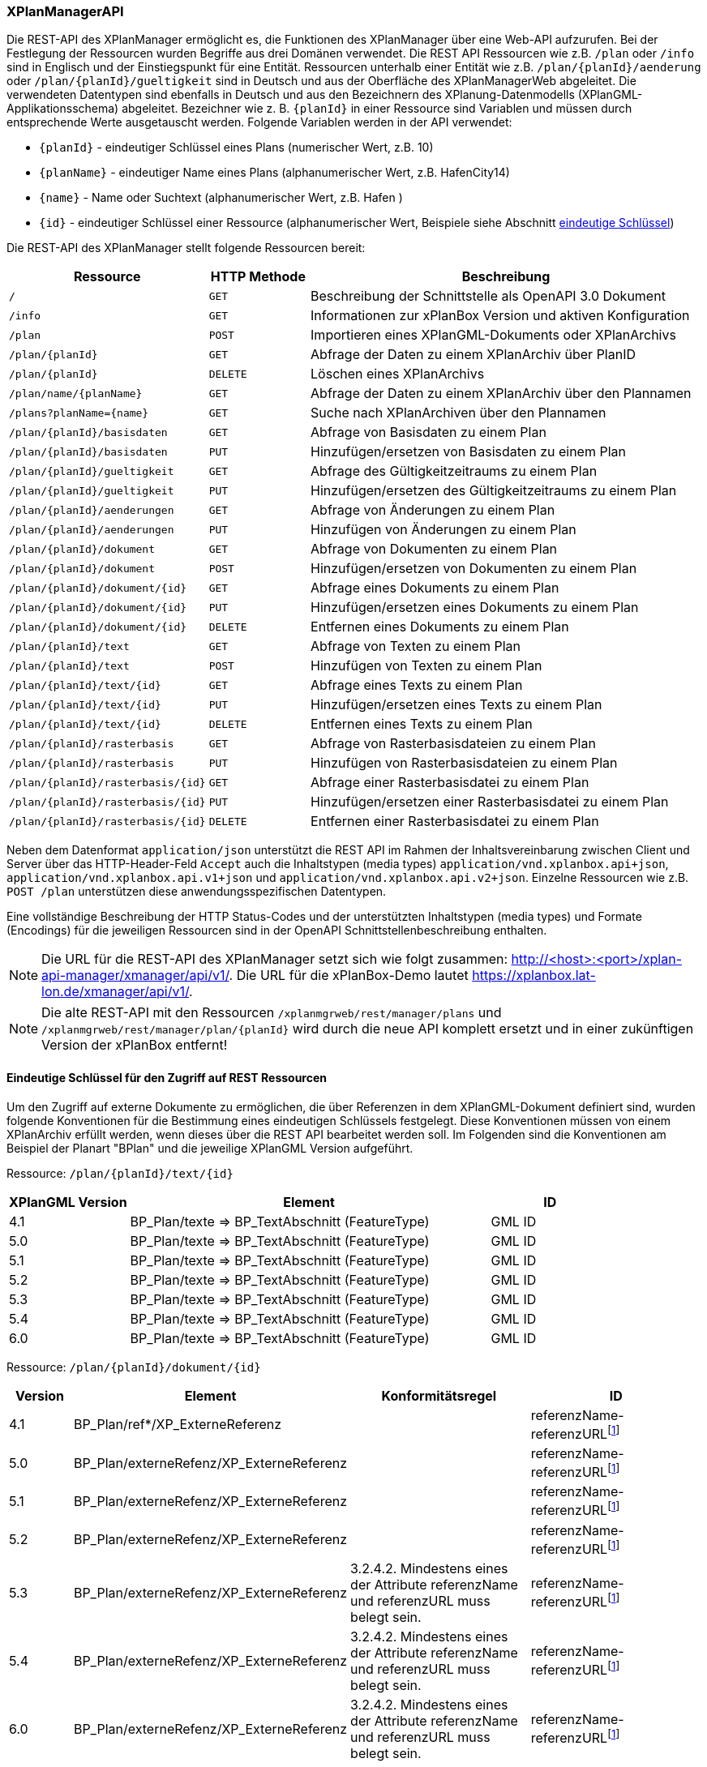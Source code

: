 [[xplanmanager-api]]
=== XPlanManagerAPI

Die REST-API des XPlanManager ermöglicht es, die Funktionen des XPlanManager über eine Web-API aufzurufen. Bei der Festlegung der Ressourcen wurden Begriffe aus drei Domänen verwendet. Die REST API Ressourcen wie z.B. `/plan` oder `/info` sind in Englisch und der Einstiegspunkt für eine Entität. Ressourcen unterhalb einer Entität wie z.B. `/plan/{planId}/aenderung` oder `/plan/{planId}/gueltigkeit` sind in Deutsch und aus der Oberfläche des XPlanManagerWeb abgeleitet. Die verwendeten Datentypen sind ebenfalls in Deutsch und aus den Bezeichnern des XPlanung-Datenmodells (XPlanGML-Applikationsschema) abgeleitet. Bezeichner wie z. B. `{planId}` in einer Ressource sind Variablen und müssen durch entsprechende Werte ausgetauscht werden. Folgende Variablen werden in der API verwendet:

- `{planId}` - eindeutiger Schlüssel eines Plans (numerischer Wert, z.B. 10)
- `{planName}` - eindeutiger Name eines Plans (alphanumerischer Wert, z.B. HafenCity14)
- `{name}` - Name oder Suchtext (alphanumerischer Wert, z.B. Hafen )
- `{id}` - eindeutiger Schlüssel einer Ressource (alphanumerischer Wert, Beispiele siehe Abschnitt <<xplanmanager-api-schluessel, eindeutige Schlüssel>>)

Die REST-API des XPlanManager stellt folgende Ressourcen bereit:

[width="100%",cols="25%,15%,60%",options="header",]
|===
|Ressource |HTTP Methode |Beschreibung
|`/` |`GET` |Beschreibung der Schnittstelle als OpenAPI 3.0 Dokument
|`/info` |`GET` |Informationen zur xPlanBox Version und aktiven Konfiguration
|`/plan` |`POST` |Importieren eines XPlanGML-Dokuments oder XPlanArchivs
|`/plan/{planId}` |`GET` |Abfrage der Daten zu einem XPlanArchiv über PlanID
|`/plan/{planId}` |`DELETE` |Löschen eines XPlanArchivs
|`/plan/name/{planName}` |`GET` |Abfrage der Daten zu einem XPlanArchiv über den Plannamen
|`/plans?planName={name}` |`GET` |Suche nach XPlanArchiven über den Plannamen
|`/plan/{planId}/basisdaten` |`GET` |Abfrage von Basisdaten zu einem Plan
|`/plan/{planId}/basisdaten` |`PUT` |Hinzufügen/ersetzen von Basisdaten zu einem Plan
|`/plan/{planId}/gueltigkeit` |`GET` |Abfrage des Gültigkeitzeitraums zu einem Plan
|`/plan/{planId}/gueltigkeit` |`PUT` |Hinzufügen/ersetzen des Gültigkeitzeitraums zu einem Plan
|`/plan/{planId}/aenderungen` |`GET` |Abfrage von Änderungen zu einem Plan
|`/plan/{planId}/aenderungen` |`PUT` |Hinzufügen von Änderungen zu einem Plan
|`/plan/{planId}/dokument` |`GET` |Abfrage von Dokumenten zu einem Plan
|`/plan/{planId}/dokument` |`POST` |Hinzufügen/ersetzen von Dokumenten zu einem Plan
|`/plan/{planId}/dokument/{id}` |`GET` |Abfrage eines Dokuments zu einem Plan
|`/plan/{planId}/dokument/{id}` |`PUT` |Hinzufügen/ersetzen eines Dokuments zu einem Plan
|`/plan/{planId}/dokument/{id}` |`DELETE` |Entfernen eines Dokuments zu einem Plan
|`/plan/{planId}/text` |`GET` |Abfrage von Texten zu einem Plan
|`/plan/{planId}/text` |`POST` |Hinzufügen von Texten zu einem Plan
|`/plan/{planId}/text/{id}` |`GET` |Abfrage eines Texts zu einem Plan
|`/plan/{planId}/text/{id}` |`PUT` |Hinzufügen/ersetzen eines Texts zu einem Plan
|`/plan/{planId}/text/{id}` |`DELETE` |Entfernen eines Texts zu einem Plan
|`/plan/{planId}/rasterbasis` |`GET` |Abfrage von Rasterbasisdateien zu einem Plan
|`/plan/{planId}/rasterbasis` |`PUT` |Hinzufügen von Rasterbasisdateien zu einem Plan
|`/plan/{planId}/rasterbasis/{id}` |`GET` |Abfrage einer Rasterbasisdatei zu einem Plan
|`/plan/{planId}/rasterbasis/{id}` |`PUT` |Hinzufügen/ersetzen einer Rasterbasisdatei zu einem Plan
|`/plan/{planId}/rasterbasis/{id}` |`DELETE` |Entfernen einer Rasterbasisdatei zu einem Plan
|===

Neben dem Datenformat `application/json` unterstützt die REST API im Rahmen der Inhaltsvereinbarung zwischen Client und Server über das HTTP-Header-Feld `Accept` auch die Inhaltstypen (media types) `application/vnd.xplanbox.api+json`, `application/vnd.xplanbox.api.v1+json` und `application/vnd.xplanbox.api.v2+json`. Einzelne Ressourcen wie z.B. `POST /plan` unterstützen diese anwendungsspezifischen Datentypen.

Eine vollständige Beschreibung der HTTP Status-Codes und der unterstützten Inhaltstypen (media types) und Formate (Encodings) für die jeweiligen Ressourcen sind in der OpenAPI Schnittstellenbeschreibung enthalten.

NOTE: Die URL für die REST-API des XPlanManager setzt sich wie folgt zusammen: http://<host>:<port>/xplan-api-manager/xmanager/api/v1/. Die URL für die xPlanBox-Demo lautet https://xplanbox.lat-lon.de/xmanager/api/v1/.

NOTE: Die alte REST-API mit den Ressourcen `/xplanmgrweb/rest/manager/plans` und `/xplanmgrweb/rest/manager/plan/{planId}` wird durch die neue
API komplett ersetzt und in einer zukünftigen Version der xPlanBox entfernt!

[[xplanmanager-api-schluessel]]
==== Eindeutige Schlüssel für den Zugriff auf REST Ressourcen

Um den Zugriff auf externe Dokumente zu ermöglichen, die über Referenzen in dem XPlanGML-Dokument definiert sind, wurden folgende Konventionen für die Bestimmung eines eindeutigen Schlüssels festgelegt. Diese Konventionen müssen von einem XPlanArchiv erfüllt werden, wenn dieses über die REST API bearbeitet werden soll.
Im Folgenden sind die Konventionen am Beispiel der Planart "BPlan" und die jeweilige XPlanGML Version aufgeführt.

Ressource: `/plan/{planId}/text/{id}`
[width="100%",cols="20%,60%,20%",options="header",]
|===
|XPlanGML Version |Element |ID
|4.1 	|BP_Plan/texte => BP_TextAbschnitt (FeatureType) 	|GML ID
|5.0 	|BP_Plan/texte => BP_TextAbschnitt (FeatureType) 	|GML ID
|5.1 	|BP_Plan/texte => BP_TextAbschnitt (FeatureType) 	|GML ID
|5.2 	|BP_Plan/texte => BP_TextAbschnitt (FeatureType) 	|GML ID
|5.3 	|BP_Plan/texte => BP_TextAbschnitt (FeatureType) 	|GML ID
|5.4 	|BP_Plan/texte => BP_TextAbschnitt (FeatureType) 	|GML ID
|6.0 	|BP_Plan/texte => BP_TextAbschnitt (FeatureType) 	|GML ID
|===

Ressource: `/plan/{planId}/dokument/{id}`
[width="100%",cols="10%,30%,30%,30%",options="header",]
|===
|Version 	|Element 	|Konformitätsregel 	|ID
|4.1 	|BP_Plan/ref*/XP_ExterneReferenz          |	|referenzName-referenzURLfootnote:pattern[andere Zeichen als `a-z, A-Z, 0-9, _, -` werden entfernt!]
|5.0 	|BP_Plan/externeRefenz/XP_ExterneReferenz | |referenzName-referenzURLfootnote:pattern[]
|5.1 	|BP_Plan/externeRefenz/XP_ExterneReferenz | |referenzName-referenzURLfootnote:pattern[]
|5.2 	|BP_Plan/externeRefenz/XP_ExterneReferenz | |referenzName-referenzURLfootnote:pattern[]
|5.3 	|BP_Plan/externeRefenz/XP_ExterneReferenz |3.2.4.2. Mindestens eines der Attribute referenzName und referenzURL muss belegt sein. |referenzName-referenzURLfootnote:pattern[]
|5.4 	|BP_Plan/externeRefenz/XP_ExterneReferenz |3.2.4.2. Mindestens eines der Attribute referenzName und referenzURL muss belegt sein. |referenzName-referenzURLfootnote:pattern[]
|6.0 	|BP_Plan/externeRefenz/XP_ExterneReferenz |3.2.4.2. Mindestens eines der Attribute referenzName und referenzURL muss belegt sein. |referenzName-referenzURLfootnote:pattern[]
|===

Ressource: `/plan/{planId}/rasterbasis/{id}`
[width="100%",cols="10%,30%,30%,30%",options="header",]
|===
|Version 	|Element 	|Konformitätsregel 	|ID
|4.1 	|BP_Bereich/rasterBasis => XP_RasterplanBasis/refScan | 	  	|referenzName-referenzURLfootnote:pattern[]
|5.0 	|BP_Bereich/rasterBasis => XP_RasterplanBasis/refScan, BP_Bereich/refScan/XP_ExterneReferenz |	  	|referenzName-referenzURLfootnote:pattern[]
|5.1 	|BP_Bereich/rasterBasis => XP_RasterplanBasis/refScan, BP_Bereich/refScan/XP_ExterneReferenz |	  	|referenzName-referenzURLfootnote:pattern[]
|5.2 	|BP_Bereich/rasterBasis => XP_RasterplanBasis/refScan, BP_Bereich/refScan/XP_ExterneReferenz |	  	|referenzName-referenzURLfootnote:pattern[]
|5.3 	|BP_Bereich/rasterBasis => XP_RasterplanBasis/refScan, BP_Bereich/refScan/XP_ExterneReferenz |3.2.4.2. Mindestens eines der Attribute referenzName und referenzURL muss belegt sein. 	|referenzName-referenzURLfootnote:pattern[]
|5.4 	|BP_Bereich/rasterBasis => XP_RasterplanBasis/refScan, BP_Bereich/refScan/XP_ExterneReferenz |3.2.4.2. Mindestens eines der Attribute referenzName und referenzURL muss belegt sein. 	|referenzName-referenzURLfootnote:pattern[]
|6.0 	|BP_Bereich/refScan/XP_ExterneReferenz 	|3.2.4.2. Mindestens eines der Attribute referenzName und referenzURL muss belegt sein. |referenzName-referenzURLfootnote:pattern[]
|===

Zusätzliche Anforderungen an die im XPlanGML-Dokument verlinkten Referenzen:

- Für alle Dokumente und Rasterbasis in der Version 4.1 bis 5.2 gilt, dass _referenzName_ oder _referenzURL_ belegt sein muss.
- Und zusätzlich gilt für alle Dokumente und Rasterbasis, dass die Kombination aus _referenzName-referenzURL_ innerhalb eines XPlanGML-Dokuments eindeutig sein muss.
